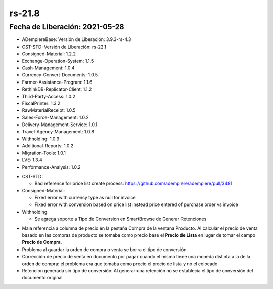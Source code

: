 .. _documento/versión-21-8:

**rs-21.8**
===========

**Fecha de Liberación:** 2021-05-28
-----------------------------------

.. data:: Soporte a versiones:

- ADempiereBase: Versión de Liberación: 3.9.3-rs-4.3
- CST-STD: Versión de Liberación: rs-22.1
- Consigned-Material: 1.2.2
- Exchange-Operation-System: 1.1.5
- Cash-Management: 1.0.4
- Currency-Convert-Documents: 1.0.5
- Farmer-Assistance-Program: 1.1.6
- RethinkDB-Replicator-Client: 1.1.2
- Third-Party-Access: 1.0.2
- FiscalPrinter: 1.3.2
- RawMaterialReceipt: 1.0.5
- Sales-Force-Management: 1.0.2
- Delivery-Management-Service: 1.0.1
- Travel-Agency-Management: 1.0.8
- Withholding: 1.0.9
- Additional-Reports: 1.0.2
- Migration-Tools: 1.0.1
- LVE: 1.3.4
- Performance-Analysis: 1.0.2

.. data:: Detalle Técnico:

- CST-STD: 

  - Bad reference for price list create process: https://github.com/adempiere/adempiere/pull/3481

- Consigned-Material:

  - Fixed error with currency type as null for invoice
  - Fixed error with conversion based on price list instead price entered of purchase order vs invoice

- Withholding:

  - Se agrega soporte a Tipo de Conversion en SmartBrowse de Generar Retenciones

.. data:: Requerimientos

    Aplicar los XML's:

    :Withholding:                     043_Add_Currency_Type_Filter_Withholding_Generate.xml

.. data:: Correcciones

- Mala referencia a columna de precio en la pestaña Compra de la ventana Producto. Al calcular el precio de venta basado en las compras de producto se tomaba como precio base el **Precio de Lista** en lugar de tomar el campo **Precio de Compra**.
- Problema al guardar la orden de compra o venta se borra el tipo de conversión
- Corrección de precio de venta en documento por pagar cuando el mismo tiene una moneda distinta a la de la orden de compra: el problema era que tomaba como precio el precio de lista y no el colocado
- Retención generada sin tipo de conversión: Al generar una retención no se establecía el tipo de conversión del documento original
